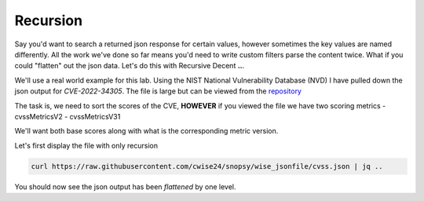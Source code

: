 Recursion
==========

Say you'd want to search a returned json response for certain values, however sometimes the key values are named differently. All the work we've done so far means you'd
need to write custom filters parse the content twice. What if you could "flatten" out the json data. Let's do this with Recursive Decent **..**.

We'll use a real world example for this lab. Using the NIST National Vulnerability Database (NVD) I have pulled down the json output for *CVE-2022-34305*. The file is large
but can be viewed from the `repository`_

.. _repository: https://raw.githubusercontent.com/cwise24/snopsy/wise_jsonfile/cvss.json


The task is, we need to sort the scores of the CVE, **HOWEVER** if you viewed the file we have two scoring metrics
- cvssMetricsV2
- cvssMetricsV31 

We'll want both base scores along with what is the corresponding metric version.

Let's first display the file with only recursion 

.. code-block:: bash 

    curl https://raw.githubusercontent.com/cwise24/snopsy/wise_jsonfile/cvss.json | jq ..

You should now see the json output has been *flattened* by one level.

.. code-block:: json 
   :caption: original file 

   {
     "resultsPerPage": 1,
     "startIndex": 0, 
     "totalResults": 1, 
     "format": "NVD_CVE", 
     "version": "2.0", 
     "Vulnerabilities": [
     ....
     ]

.. code-block:: json 
   :caption: recursive output 

   1
   0 
   1 
   "NVD_CVE", 
   "2.0", 
   [
   ....
   ]
